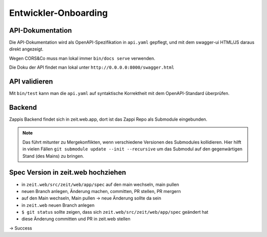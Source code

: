=====================
Entwickler-Onboarding
=====================

API-Dokumentation
=================

Die API-Dokumentation wird als OpenAPI-Spezifikation in ``api.yaml`` gepflegt,
und mit dem swagger-ui HTML/JS daraus direkt angezeigt.

Wegen CORS&Co muss man lokal immer ``bin/docs serve`` verwenden.

Die Doku der API findet man lokal unter ``http://0.0.0.0:8000/swagger.html``


API validieren
==============

Mit ``bin/test`` kann man die ``api.yaml`` auf syntaktische Korrektheit mit dem OpenAPI-Standard überprüfen.


Backend
=======

Zappis Backend findet sich in zeit.web.app, dort ist das Zappi Repo als Submodule eingebunden. 

.. note::
    Das führt mitunter zu Mergekonflikten, wenn verschiedene Versionen des Submodules kollidieren. Hier hilft in vielen Fällen ``git submodule update --init --recursive`` um das Submodul auf den gegenwärtigen Stand (des Mains) zu bringen.


Spec Version in zeit.web hochziehen
===================================

* in ``zeit.web/src/zeit/web/app/spec`` auf den main wechseln, main pullen
* neuen Branch anlegen, Änderung machen, committen, PR stellen, PR mergern
* auf den Main wechseln, Main pullen -> neue Änderung sollte da sein

* in ``zeit.web`` neuen Branch anlegen
* ``$ git status`` sollte zeigen, dass sich ``zeit.web/src/zeit/web/app/spec`` geändert hat
* diese Änderung committen und PR in zeit.web stellen

-> Success
